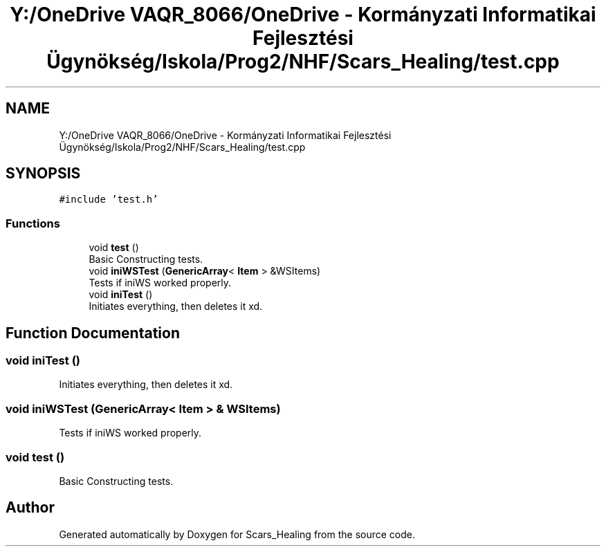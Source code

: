 .TH "Y:/OneDrive VAQR_8066/OneDrive - Kormányzati Informatikai Fejlesztési Ügynökség/Iskola/Prog2/NHF/Scars_Healing/test.cpp" 3 "Sat May 2 2020" "Scars_Healing" \" -*- nroff -*-
.ad l
.nh
.SH NAME
Y:/OneDrive VAQR_8066/OneDrive - Kormányzati Informatikai Fejlesztési Ügynökség/Iskola/Prog2/NHF/Scars_Healing/test.cpp
.SH SYNOPSIS
.br
.PP
\fC#include 'test\&.h'\fP
.br

.SS "Functions"

.in +1c
.ti -1c
.RI "void \fBtest\fP ()"
.br
.RI "Basic Constructing tests\&. "
.ti -1c
.RI "void \fBiniWSTest\fP (\fBGenericArray\fP< \fBItem\fP > &WSItems)"
.br
.RI "Tests if iniWS worked properly\&. "
.ti -1c
.RI "void \fBiniTest\fP ()"
.br
.RI "Initiates everything, then deletes it xd\&. "
.in -1c
.SH "Function Documentation"
.PP 
.SS "void iniTest ()"

.PP
Initiates everything, then deletes it xd\&. 
.SS "void iniWSTest (\fBGenericArray\fP< \fBItem\fP > & WSItems)"

.PP
Tests if iniWS worked properly\&. 
.SS "void test ()"

.PP
Basic Constructing tests\&. 
.SH "Author"
.PP 
Generated automatically by Doxygen for Scars_Healing from the source code\&.
